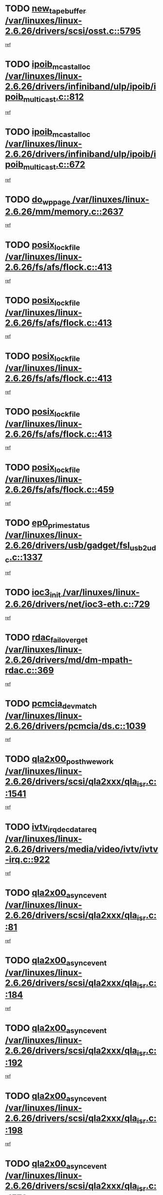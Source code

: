 * TODO [[view:/var/linuxes/linux-2.6.26/drivers/scsi/osst.c::face=ovl-face1::linb=5795::colb=10::cole=25][new_tape_buffer /var/linuxes/linux-2.6.26/drivers/scsi/osst.c::5795]]
[[view:/var/linuxes/linux-2.6.26/drivers/scsi/osst.c::face=ovl-face2::linb=5759::colb=1::cole=11][ref]]
* TODO [[view:/var/linuxes/linux-2.6.26/drivers/infiniband/ulp/ipoib/ipoib_multicast.c::face=ovl-face1::linb=812::colb=12::cole=29][ipoib_mcast_alloc /var/linuxes/linux-2.6.26/drivers/infiniband/ulp/ipoib/ipoib_multicast.c::812]]
[[view:/var/linuxes/linux-2.6.26/drivers/infiniband/ulp/ipoib/ipoib_multicast.c::face=ovl-face2::linb=778::colb=1::cole=10][ref]]
* TODO [[view:/var/linuxes/linux-2.6.26/drivers/infiniband/ulp/ipoib/ipoib_multicast.c::face=ovl-face1::linb=672::colb=10::cole=27][ipoib_mcast_alloc /var/linuxes/linux-2.6.26/drivers/infiniband/ulp/ipoib/ipoib_multicast.c::672]]
[[view:/var/linuxes/linux-2.6.26/drivers/infiniband/ulp/ipoib/ipoib_multicast.c::face=ovl-face2::linb=656::colb=1::cole=10][ref]]
* TODO [[view:/var/linuxes/linux-2.6.26/mm/memory.c::face=ovl-face1::linb=2637::colb=10::cole=20][do_wp_page /var/linuxes/linux-2.6.26/mm/memory.c::2637]]
[[view:/var/linuxes/linux-2.6.26/mm/memory.c::face=ovl-face2::linb=2632::colb=1::cole=10][ref]]
* TODO [[view:/var/linuxes/linux-2.6.26/fs/afs/flock.c::face=ovl-face1::linb=413::colb=7::cole=22][posix_lock_file /var/linuxes/linux-2.6.26/fs/afs/flock.c::413]]
[[view:/var/linuxes/linux-2.6.26/fs/afs/flock.c::face=ovl-face2::linb=290::colb=1::cole=10][ref]]
* TODO [[view:/var/linuxes/linux-2.6.26/fs/afs/flock.c::face=ovl-face1::linb=413::colb=7::cole=22][posix_lock_file /var/linuxes/linux-2.6.26/fs/afs/flock.c::413]]
[[view:/var/linuxes/linux-2.6.26/fs/afs/flock.c::face=ovl-face2::linb=359::colb=2::cole=11][ref]]
* TODO [[view:/var/linuxes/linux-2.6.26/fs/afs/flock.c::face=ovl-face1::linb=413::colb=7::cole=22][posix_lock_file /var/linuxes/linux-2.6.26/fs/afs/flock.c::413]]
[[view:/var/linuxes/linux-2.6.26/fs/afs/flock.c::face=ovl-face2::linb=368::colb=1::cole=10][ref]]
* TODO [[view:/var/linuxes/linux-2.6.26/fs/afs/flock.c::face=ovl-face1::linb=413::colb=7::cole=22][posix_lock_file /var/linuxes/linux-2.6.26/fs/afs/flock.c::413]]
[[view:/var/linuxes/linux-2.6.26/fs/afs/flock.c::face=ovl-face2::linb=398::colb=1::cole=10][ref]]
* TODO [[view:/var/linuxes/linux-2.6.26/fs/afs/flock.c::face=ovl-face1::linb=459::colb=7::cole=22][posix_lock_file /var/linuxes/linux-2.6.26/fs/afs/flock.c::459]]
[[view:/var/linuxes/linux-2.6.26/fs/afs/flock.c::face=ovl-face2::linb=458::colb=1::cole=10][ref]]
* TODO [[view:/var/linuxes/linux-2.6.26/drivers/usb/gadget/fsl_usb2_udc.c::face=ovl-face1::linb=1337::colb=7::cole=23][ep0_prime_status /var/linuxes/linux-2.6.26/drivers/usb/gadget/fsl_usb2_udc.c::1337]]
[[view:/var/linuxes/linux-2.6.26/drivers/usb/gadget/fsl_usb2_udc.c::face=ovl-face2::linb=1314::colb=3::cole=12][ref]]
* TODO [[view:/var/linuxes/linux-2.6.26/drivers/net/ioc3-eth.c::face=ovl-face1::linb=729::colb=1::cole=10][ioc3_init /var/linuxes/linux-2.6.26/drivers/net/ioc3-eth.c::729]]
[[view:/var/linuxes/linux-2.6.26/drivers/net/ioc3-eth.c::face=ovl-face2::linb=713::colb=1::cole=10][ref]]
* TODO [[view:/var/linuxes/linux-2.6.26/drivers/md/dm-mpath-rdac.c::face=ovl-face1::linb=369::colb=6::cole=23][rdac_failover_get /var/linuxes/linux-2.6.26/drivers/md/dm-mpath-rdac.c::369]]
[[view:/var/linuxes/linux-2.6.26/drivers/md/dm-mpath-rdac.c::face=ovl-face2::linb=358::colb=1::cole=10][ref]]
* TODO [[view:/var/linuxes/linux-2.6.26/drivers/pcmcia/ds.c::face=ovl-face1::linb=1039::colb=6::cole=21][pcmcia_devmatch /var/linuxes/linux-2.6.26/drivers/pcmcia/ds.c::1039]]
[[view:/var/linuxes/linux-2.6.26/drivers/pcmcia/ds.c::face=ovl-face2::linb=1035::colb=1::cole=10][ref]]
* TODO [[view:/var/linuxes/linux-2.6.26/drivers/scsi/qla2xxx/qla_isr.c::face=ovl-face1::linb=1541::colb=4::cole=25][qla2x00_post_hwe_work /var/linuxes/linux-2.6.26/drivers/scsi/qla2xxx/qla_isr.c::1541]]
[[view:/var/linuxes/linux-2.6.26/drivers/scsi/qla2xxx/qla_isr.c::face=ovl-face2::linb=1533::colb=1::cole=10][ref]]
* TODO [[view:/var/linuxes/linux-2.6.26/drivers/media/video/ivtv/ivtv-irq.c::face=ovl-face1::linb=922::colb=2::cole=23][ivtv_irq_dec_data_req /var/linuxes/linux-2.6.26/drivers/media/video/ivtv/ivtv-irq.c::922]]
[[view:/var/linuxes/linux-2.6.26/drivers/media/video/ivtv/ivtv-irq.c::face=ovl-face2::linb=849::colb=1::cole=10][ref]]
* TODO [[view:/var/linuxes/linux-2.6.26/drivers/scsi/qla2xxx/qla_isr.c::face=ovl-face1::linb=81::colb=4::cole=23][qla2x00_async_event /var/linuxes/linux-2.6.26/drivers/scsi/qla2xxx/qla_isr.c::81]]
[[view:/var/linuxes/linux-2.6.26/drivers/scsi/qla2xxx/qla_isr.c::face=ovl-face2::linb=47::colb=1::cole=10][ref]]
* TODO [[view:/var/linuxes/linux-2.6.26/drivers/scsi/qla2xxx/qla_isr.c::face=ovl-face1::linb=184::colb=3::cole=22][qla2x00_async_event /var/linuxes/linux-2.6.26/drivers/scsi/qla2xxx/qla_isr.c::184]]
[[view:/var/linuxes/linux-2.6.26/drivers/scsi/qla2xxx/qla_isr.c::face=ovl-face2::linb=139::colb=1::cole=10][ref]]
* TODO [[view:/var/linuxes/linux-2.6.26/drivers/scsi/qla2xxx/qla_isr.c::face=ovl-face1::linb=192::colb=3::cole=22][qla2x00_async_event /var/linuxes/linux-2.6.26/drivers/scsi/qla2xxx/qla_isr.c::192]]
[[view:/var/linuxes/linux-2.6.26/drivers/scsi/qla2xxx/qla_isr.c::face=ovl-face2::linb=139::colb=1::cole=10][ref]]
* TODO [[view:/var/linuxes/linux-2.6.26/drivers/scsi/qla2xxx/qla_isr.c::face=ovl-face1::linb=198::colb=3::cole=22][qla2x00_async_event /var/linuxes/linux-2.6.26/drivers/scsi/qla2xxx/qla_isr.c::198]]
[[view:/var/linuxes/linux-2.6.26/drivers/scsi/qla2xxx/qla_isr.c::face=ovl-face2::linb=139::colb=1::cole=10][ref]]
* TODO [[view:/var/linuxes/linux-2.6.26/drivers/scsi/qla2xxx/qla_isr.c::face=ovl-face1::linb=1573::colb=3::cole=22][qla2x00_async_event /var/linuxes/linux-2.6.26/drivers/scsi/qla2xxx/qla_isr.c::1573]]
[[view:/var/linuxes/linux-2.6.26/drivers/scsi/qla2xxx/qla_isr.c::face=ovl-face2::linb=1533::colb=1::cole=10][ref]]
* TODO [[view:/var/linuxes/linux-2.6.26/drivers/net/3c59x.c::face=ovl-face1::linb=2366::colb=3::cole=15][vortex_error /var/linuxes/linux-2.6.26/drivers/net/3c59x.c::2366]]
[[view:/var/linuxes/linux-2.6.26/drivers/net/3c59x.c::face=ovl-face2::linb=2285::colb=1::cole=10][ref]]
* TODO [[view:/var/linuxes/linux-2.6.26/drivers/net/3c59x.c::face=ovl-face1::linb=2236::colb=3::cole=15][vortex_error /var/linuxes/linux-2.6.26/drivers/net/3c59x.c::2236]]
[[view:/var/linuxes/linux-2.6.26/drivers/net/3c59x.c::face=ovl-face2::linb=2176::colb=1::cole=10][ref]]
* TODO [[view:/var/linuxes/linux-2.6.26/fs/cifs/file.c::face=ovl-face1::linb=313::colb=3::cole=22][CIFSSMBUnixSetPerms /var/linuxes/linux-2.6.26/fs/cifs/file.c::313]]
[[view:/var/linuxes/linux-2.6.26/fs/cifs/file.c::face=ovl-face2::linb=297::colb=1::cole=11][ref]]
* TODO [[view:/var/linuxes/linux-2.6.26/fs/jffs2/wbuf.c::face=ovl-face1::linb=497::colb=8::cole=28][jffs2_gc_fetch_inode /var/linuxes/linux-2.6.26/fs/jffs2/wbuf.c::497]]
[[view:/var/linuxes/linux-2.6.26/fs/jffs2/wbuf.c::face=ovl-face2::linb=454::colb=1::cole=10][ref]]
* TODO [[view:/var/linuxes/linux-2.6.26/fs/jffs2/wbuf.c::face=ovl-face1::linb=919::colb=1::cole=19][jffs2_block_refile /var/linuxes/linux-2.6.26/fs/jffs2/wbuf.c::919]]
[[view:/var/linuxes/linux-2.6.26/fs/jffs2/wbuf.c::face=ovl-face2::linb=916::colb=1::cole=10][ref]]
* TODO [[view:/var/linuxes/linux-2.6.26/fs/jffs2/wbuf.c::face=ovl-face1::linb=281::colb=2::cole=20][jffs2_block_refile /var/linuxes/linux-2.6.26/fs/jffs2/wbuf.c::281]]
[[view:/var/linuxes/linux-2.6.26/fs/jffs2/wbuf.c::face=ovl-face2::linb=279::colb=1::cole=10][ref]]
* TODO [[view:/var/linuxes/linux-2.6.26/fs/jffs2/wbuf.c::face=ovl-face1::linb=283::colb=2::cole=20][jffs2_block_refile /var/linuxes/linux-2.6.26/fs/jffs2/wbuf.c::283]]
[[view:/var/linuxes/linux-2.6.26/fs/jffs2/wbuf.c::face=ovl-face2::linb=279::colb=1::cole=10][ref]]
* TODO [[view:/var/linuxes/linux-2.6.26/mm/migrate.c::face=ovl-face1::linb=179::colb=1::cole=18][mem_cgroup_charge /var/linuxes/linux-2.6.26/mm/migrate.c::179]]
[[view:/var/linuxes/linux-2.6.26/mm/migrate.c::face=ovl-face2::linb=157::colb=2::cole=11][ref]]
* TODO [[view:/var/linuxes/linux-2.6.26/mm/shmem.c::face=ovl-face1::linb=1300::colb=23::cole=40][add_to_page_cache /var/linuxes/linux-2.6.26/mm/shmem.c::1300]]
[[view:/var/linuxes/linux-2.6.26/mm/shmem.c::face=ovl-face2::linb=1221::colb=1::cole=10][ref]]
* TODO [[view:/var/linuxes/linux-2.6.26/mm/shmem.c::face=ovl-face1::linb=937::colb=10::cole=27][add_to_page_cache /var/linuxes/linux-2.6.26/mm/shmem.c::937]]
[[view:/var/linuxes/linux-2.6.26/mm/shmem.c::face=ovl-face2::linb=934::colb=1::cole=10][ref]]
* TODO [[view:/var/linuxes/linux-2.6.26/mm/shmem.c::face=ovl-face1::linb=1389::colb=33::cole=54][add_to_page_cache_lru /var/linuxes/linux-2.6.26/mm/shmem.c::1389]]
[[view:/var/linuxes/linux-2.6.26/mm/shmem.c::face=ovl-face2::linb=1381::colb=3::cole=12][ref]]
* TODO [[view:/var/linuxes/linux-2.6.26/net/mac80211/mesh_pathtbl.c::face=ovl-face1::linb=217::colb=11::cole=26][mesh_table_grow /var/linuxes/linux-2.6.26/net/mac80211/mesh_pathtbl.c::217]]
[[view:/var/linuxes/linux-2.6.26/net/mac80211/mesh_pathtbl.c::face=ovl-face2::linb=215::colb=2::cole=12][ref]]
* TODO [[view:/var/linuxes/linux-2.6.26/drivers/net/xen-netfront.c::face=ovl-face1::linb=960::colb=1::cole=24][xennet_alloc_rx_buffers /var/linuxes/linux-2.6.26/drivers/net/xen-netfront.c::960]]
[[view:/var/linuxes/linux-2.6.26/drivers/net/xen-netfront.c::face=ovl-face2::linb=853::colb=1::cole=10][ref]]
* TODO [[view:/var/linuxes/linux-2.6.26/drivers/usb/gadget/amd5536udc.c::face=ovl-face1::linb=3038::colb=3::cole=17][usb_disconnect /var/linuxes/linux-2.6.26/drivers/usb/gadget/amd5536udc.c::3038]]
[[view:/var/linuxes/linux-2.6.26/drivers/usb/gadget/amd5536udc.c::face=ovl-face2::linb=2870::colb=2::cole=11][ref]]
* TODO [[view:/var/linuxes/linux-2.6.26/drivers/usb/gadget/amd5536udc.c::face=ovl-face1::linb=3038::colb=3::cole=17][usb_disconnect /var/linuxes/linux-2.6.26/drivers/usb/gadget/amd5536udc.c::3038]]
[[view:/var/linuxes/linux-2.6.26/drivers/usb/gadget/amd5536udc.c::face=ovl-face2::linb=2930::colb=2::cole=11][ref]]
* TODO [[view:/var/linuxes/linux-2.6.26/drivers/usb/gadget/amd5536udc.c::face=ovl-face1::linb=3038::colb=3::cole=17][usb_disconnect /var/linuxes/linux-2.6.26/drivers/usb/gadget/amd5536udc.c::3038]]
[[view:/var/linuxes/linux-2.6.26/drivers/usb/gadget/amd5536udc.c::face=ovl-face2::linb=2953::colb=2::cole=11][ref]]
* TODO [[view:/var/linuxes/linux-2.6.26/drivers/usb/gadget/amd5536udc.c::face=ovl-face1::linb=3038::colb=3::cole=17][usb_disconnect /var/linuxes/linux-2.6.26/drivers/usb/gadget/amd5536udc.c::3038]]
[[view:/var/linuxes/linux-2.6.26/drivers/usb/gadget/amd5536udc.c::face=ovl-face2::linb=2996::colb=3::cole=12][ref]]
* TODO [[view:/var/linuxes/linux-2.6.26/drivers/usb/gadget/printer.c::face=ovl-face1::linb=1607::colb=10::cole=38][usb_gadget_unregister_driver /var/linuxes/linux-2.6.26/drivers/usb/gadget/printer.c::1607]]
[[view:/var/linuxes/linux-2.6.26/drivers/usb/gadget/printer.c::face=ovl-face2::linb=1603::colb=1::cole=10][ref]]
* TODO [[view:/var/linuxes/linux-2.6.26/drivers/net/tokenring/3c359.c::face=ovl-face1::linb=1135::colb=4::cole=21][unregister_netdev /var/linuxes/linux-2.6.26/drivers/net/tokenring/3c359.c::1135]]
[[view:/var/linuxes/linux-2.6.26/drivers/net/tokenring/3c359.c::face=ovl-face2::linb=1050::colb=1::cole=10][ref]]
* TODO [[view:/var/linuxes/linux-2.6.26/drivers/usb/gadget/amd5536udc.c::face=ovl-face1::linb=3092::colb=13::cole=24][udc_dev_isr /var/linuxes/linux-2.6.26/drivers/usb/gadget/amd5536udc.c::3092]]
[[view:/var/linuxes/linux-2.6.26/drivers/usb/gadget/amd5536udc.c::face=ovl-face2::linb=3055::colb=1::cole=10][ref]]
* TODO [[view:/var/linuxes/linux-2.6.26/drivers/scsi/osst.c::face=ovl-face1::linb=5917::colb=3::cole=21][osst_sysfs_destroy /var/linuxes/linux-2.6.26/drivers/scsi/osst.c::5917]]
[[view:/var/linuxes/linux-2.6.26/drivers/scsi/osst.c::face=ovl-face2::linb=5914::colb=1::cole=11][ref]]
* TODO [[view:/var/linuxes/linux-2.6.26/drivers/scsi/osst.c::face=ovl-face1::linb=5918::colb=3::cole=21][osst_sysfs_destroy /var/linuxes/linux-2.6.26/drivers/scsi/osst.c::5918]]
[[view:/var/linuxes/linux-2.6.26/drivers/scsi/osst.c::face=ovl-face2::linb=5914::colb=1::cole=11][ref]]
* TODO [[view:/var/linuxes/linux-2.6.26/ipc/mqueue.c::face=ovl-face1::linb=985::colb=1::cole=5][fput /var/linuxes/linux-2.6.26/ipc/mqueue.c::985]]
[[view:/var/linuxes/linux-2.6.26/ipc/mqueue.c::face=ovl-face2::linb=948::colb=1::cole=10][ref]]
* TODO [[view:/var/linuxes/linux-2.6.26/ipc/mqueue.c::face=ovl-face1::linb=905::colb=1::cole=5][fput /var/linuxes/linux-2.6.26/ipc/mqueue.c::905]]
[[view:/var/linuxes/linux-2.6.26/ipc/mqueue.c::face=ovl-face2::linb=873::colb=1::cole=10][ref]]
* TODO [[view:/var/linuxes/linux-2.6.26/mm/mmap.c::face=ovl-face1::linb=636::colb=3::cole=7][fput /var/linuxes/linux-2.6.26/mm/mmap.c::636]]
[[view:/var/linuxes/linux-2.6.26/mm/mmap.c::face=ovl-face2::linb=548::colb=2::cole=11][ref]]
* TODO [[view:/var/linuxes/linux-2.6.26/mm/mmap.c::face=ovl-face1::linb=636::colb=3::cole=7][fput /var/linuxes/linux-2.6.26/mm/mmap.c::636]]
[[view:/var/linuxes/linux-2.6.26/mm/mmap.c::face=ovl-face2::linb=576::colb=2::cole=11][ref]]
* TODO [[view:/var/linuxes/linux-2.6.26/mm/mmap.c::face=ovl-face1::linb=638::colb=4::cole=24][removed_exe_file_vma /var/linuxes/linux-2.6.26/mm/mmap.c::638]]
[[view:/var/linuxes/linux-2.6.26/mm/mmap.c::face=ovl-face2::linb=548::colb=2::cole=11][ref]]
* TODO [[view:/var/linuxes/linux-2.6.26/mm/mmap.c::face=ovl-face1::linb=638::colb=4::cole=24][removed_exe_file_vma /var/linuxes/linux-2.6.26/mm/mmap.c::638]]
[[view:/var/linuxes/linux-2.6.26/mm/mmap.c::face=ovl-face2::linb=576::colb=2::cole=11][ref]]
* TODO [[view:/var/linuxes/linux-2.6.26/drivers/usb/gadget/inode.c::face=ovl-face1::linb=604::colb=2::cole=14][aio_complete /var/linuxes/linux-2.6.26/drivers/usb/gadget/inode.c::604]]
[[view:/var/linuxes/linux-2.6.26/drivers/usb/gadget/inode.c::face=ovl-face2::linb=591::colb=1::cole=10][ref]]
* TODO [[view:/var/linuxes/linux-2.6.26/drivers/net/ehea/ehea_main.c::face=ovl-face1::linb=2524::colb=1::cole=23][ehea_clean_all_portres /var/linuxes/linux-2.6.26/drivers/net/ehea/ehea_main.c::2524]]
[[view:/var/linuxes/linux-2.6.26/drivers/net/ehea/ehea_main.c::face=ovl-face2::linb=2507::colb=1::cole=10][ref]]
* TODO [[view:/var/linuxes/linux-2.6.26/arch/powerpc/platforms/pasemi/dma_lib.c::face=ovl-face1::linb=530::colb=12::cole=26][pci_get_device /var/linuxes/linux-2.6.26/arch/powerpc/platforms/pasemi/dma_lib.c::530]]
[[view:/var/linuxes/linux-2.6.26/arch/powerpc/platforms/pasemi/dma_lib.c::face=ovl-face2::linb=524::colb=1::cole=10][ref]]
* TODO [[view:/var/linuxes/linux-2.6.26/arch/powerpc/platforms/pasemi/dma_lib.c::face=ovl-face1::linb=539::colb=12::cole=26][pci_get_device /var/linuxes/linux-2.6.26/arch/powerpc/platforms/pasemi/dma_lib.c::539]]
[[view:/var/linuxes/linux-2.6.26/arch/powerpc/platforms/pasemi/dma_lib.c::face=ovl-face2::linb=524::colb=1::cole=10][ref]]
* TODO [[view:/var/linuxes/linux-2.6.26/arch/powerpc/platforms/pasemi/dma_lib.c::face=ovl-face1::linb=556::colb=13::cole=27][pci_get_device /var/linuxes/linux-2.6.26/arch/powerpc/platforms/pasemi/dma_lib.c::556]]
[[view:/var/linuxes/linux-2.6.26/arch/powerpc/platforms/pasemi/dma_lib.c::face=ovl-face2::linb=524::colb=1::cole=10][ref]]
* TODO [[view:/var/linuxes/linux-2.6.26/arch/powerpc/platforms/pasemi/dma_lib.c::face=ovl-face1::linb=558::colb=13::cole=27][pci_get_device /var/linuxes/linux-2.6.26/arch/powerpc/platforms/pasemi/dma_lib.c::558]]
[[view:/var/linuxes/linux-2.6.26/arch/powerpc/platforms/pasemi/dma_lib.c::face=ovl-face2::linb=524::colb=1::cole=10][ref]]
* TODO [[view:/var/linuxes/linux-2.6.26/arch/powerpc/platforms/pasemi/dma_lib.c::face=ovl-face1::linb=563::colb=13::cole=27][pci_get_device /var/linuxes/linux-2.6.26/arch/powerpc/platforms/pasemi/dma_lib.c::563]]
[[view:/var/linuxes/linux-2.6.26/arch/powerpc/platforms/pasemi/dma_lib.c::face=ovl-face2::linb=524::colb=1::cole=10][ref]]
* TODO [[view:/var/linuxes/linux-2.6.26/arch/powerpc/platforms/pasemi/dma_lib.c::face=ovl-face1::linb=565::colb=13::cole=27][pci_get_device /var/linuxes/linux-2.6.26/arch/powerpc/platforms/pasemi/dma_lib.c::565]]
[[view:/var/linuxes/linux-2.6.26/arch/powerpc/platforms/pasemi/dma_lib.c::face=ovl-face2::linb=524::colb=1::cole=10][ref]]
* TODO [[view:/var/linuxes/linux-2.6.26/drivers/usb/gadget/goku_udc.c::face=ovl-face1::linb=1536::colb=2::cole=9][command /var/linuxes/linux-2.6.26/drivers/usb/gadget/goku_udc.c::1536]]
[[view:/var/linuxes/linux-2.6.26/drivers/usb/gadget/goku_udc.c::face=ovl-face2::linb=1529::colb=1::cole=10][ref]]
* TODO [[view:/var/linuxes/linux-2.6.26/drivers/usb/gadget/goku_udc.c::face=ovl-face1::linb=1645::colb=2::cole=11][ep0_setup /var/linuxes/linux-2.6.26/drivers/usb/gadget/goku_udc.c::1645]]
[[view:/var/linuxes/linux-2.6.26/drivers/usb/gadget/goku_udc.c::face=ovl-face2::linb=1558::colb=1::cole=10][ref]]
* TODO [[view:/var/linuxes/linux-2.6.26/drivers/usb/gadget/goku_udc.c::face=ovl-face1::linb=1645::colb=2::cole=11][ep0_setup /var/linuxes/linux-2.6.26/drivers/usb/gadget/goku_udc.c::1645]]
[[view:/var/linuxes/linux-2.6.26/drivers/usb/gadget/goku_udc.c::face=ovl-face2::linb=1611::colb=5::cole=14][ref]]
* TODO [[view:/var/linuxes/linux-2.6.26/drivers/usb/gadget/goku_udc.c::face=ovl-face1::linb=1645::colb=2::cole=11][ep0_setup /var/linuxes/linux-2.6.26/drivers/usb/gadget/goku_udc.c::1645]]
[[view:/var/linuxes/linux-2.6.26/drivers/usb/gadget/goku_udc.c::face=ovl-face2::linb=1626::colb=5::cole=14][ref]]
* TODO [[view:/var/linuxes/linux-2.6.26/drivers/usb/gadget/goku_udc.c::face=ovl-face1::linb=1652::colb=3::cole=7][nuke /var/linuxes/linux-2.6.26/drivers/usb/gadget/goku_udc.c::1652]]
[[view:/var/linuxes/linux-2.6.26/drivers/usb/gadget/goku_udc.c::face=ovl-face2::linb=1558::colb=1::cole=10][ref]]
* TODO [[view:/var/linuxes/linux-2.6.26/drivers/usb/gadget/goku_udc.c::face=ovl-face1::linb=1652::colb=3::cole=7][nuke /var/linuxes/linux-2.6.26/drivers/usb/gadget/goku_udc.c::1652]]
[[view:/var/linuxes/linux-2.6.26/drivers/usb/gadget/goku_udc.c::face=ovl-face2::linb=1611::colb=5::cole=14][ref]]
* TODO [[view:/var/linuxes/linux-2.6.26/drivers/usb/gadget/goku_udc.c::face=ovl-face1::linb=1652::colb=3::cole=7][nuke /var/linuxes/linux-2.6.26/drivers/usb/gadget/goku_udc.c::1652]]
[[view:/var/linuxes/linux-2.6.26/drivers/usb/gadget/goku_udc.c::face=ovl-face2::linb=1626::colb=5::cole=14][ref]]
* TODO [[view:/var/linuxes/linux-2.6.26/drivers/usb/gadget/goku_udc.c::face=ovl-face1::linb=1570::colb=3::cole=16][stop_activity /var/linuxes/linux-2.6.26/drivers/usb/gadget/goku_udc.c::1570]]
[[view:/var/linuxes/linux-2.6.26/drivers/usb/gadget/goku_udc.c::face=ovl-face2::linb=1558::colb=1::cole=10][ref]]
* TODO [[view:/var/linuxes/linux-2.6.26/drivers/usb/gadget/goku_udc.c::face=ovl-face1::linb=1570::colb=3::cole=16][stop_activity /var/linuxes/linux-2.6.26/drivers/usb/gadget/goku_udc.c::1570]]
[[view:/var/linuxes/linux-2.6.26/drivers/usb/gadget/goku_udc.c::face=ovl-face2::linb=1611::colb=5::cole=14][ref]]
* TODO [[view:/var/linuxes/linux-2.6.26/drivers/usb/gadget/goku_udc.c::face=ovl-face1::linb=1570::colb=3::cole=16][stop_activity /var/linuxes/linux-2.6.26/drivers/usb/gadget/goku_udc.c::1570]]
[[view:/var/linuxes/linux-2.6.26/drivers/usb/gadget/goku_udc.c::face=ovl-face2::linb=1626::colb=5::cole=14][ref]]
* TODO [[view:/var/linuxes/linux-2.6.26/drivers/usb/gadget/goku_udc.c::face=ovl-face1::linb=1585::colb=5::cole=18][stop_activity /var/linuxes/linux-2.6.26/drivers/usb/gadget/goku_udc.c::1585]]
[[view:/var/linuxes/linux-2.6.26/drivers/usb/gadget/goku_udc.c::face=ovl-face2::linb=1558::colb=1::cole=10][ref]]
* TODO [[view:/var/linuxes/linux-2.6.26/drivers/usb/gadget/goku_udc.c::face=ovl-face1::linb=1585::colb=5::cole=18][stop_activity /var/linuxes/linux-2.6.26/drivers/usb/gadget/goku_udc.c::1585]]
[[view:/var/linuxes/linux-2.6.26/drivers/usb/gadget/goku_udc.c::face=ovl-face2::linb=1611::colb=5::cole=14][ref]]
* TODO [[view:/var/linuxes/linux-2.6.26/drivers/usb/gadget/goku_udc.c::face=ovl-face1::linb=1585::colb=5::cole=18][stop_activity /var/linuxes/linux-2.6.26/drivers/usb/gadget/goku_udc.c::1585]]
[[view:/var/linuxes/linux-2.6.26/drivers/usb/gadget/goku_udc.c::face=ovl-face2::linb=1626::colb=5::cole=14][ref]]
* TODO [[view:/var/linuxes/linux-2.6.26/drivers/usb/gadget/goku_udc.c::face=ovl-face1::linb=1581::colb=4::cole=13][ep0_start /var/linuxes/linux-2.6.26/drivers/usb/gadget/goku_udc.c::1581]]
[[view:/var/linuxes/linux-2.6.26/drivers/usb/gadget/goku_udc.c::face=ovl-face2::linb=1558::colb=1::cole=10][ref]]
* TODO [[view:/var/linuxes/linux-2.6.26/drivers/usb/gadget/goku_udc.c::face=ovl-face1::linb=1581::colb=4::cole=13][ep0_start /var/linuxes/linux-2.6.26/drivers/usb/gadget/goku_udc.c::1581]]
[[view:/var/linuxes/linux-2.6.26/drivers/usb/gadget/goku_udc.c::face=ovl-face2::linb=1611::colb=5::cole=14][ref]]
* TODO [[view:/var/linuxes/linux-2.6.26/drivers/usb/gadget/goku_udc.c::face=ovl-face1::linb=1581::colb=4::cole=13][ep0_start /var/linuxes/linux-2.6.26/drivers/usb/gadget/goku_udc.c::1581]]
[[view:/var/linuxes/linux-2.6.26/drivers/usb/gadget/goku_udc.c::face=ovl-face2::linb=1626::colb=5::cole=14][ref]]
* TODO [[view:/var/linuxes/linux-2.6.26/drivers/usb/gadget/goku_udc.c::face=ovl-face1::linb=1406::colb=2::cole=12][udc_enable /var/linuxes/linux-2.6.26/drivers/usb/gadget/goku_udc.c::1406]]
[[view:/var/linuxes/linux-2.6.26/drivers/usb/gadget/goku_udc.c::face=ovl-face2::linb=1402::colb=2::cole=11][ref]]
